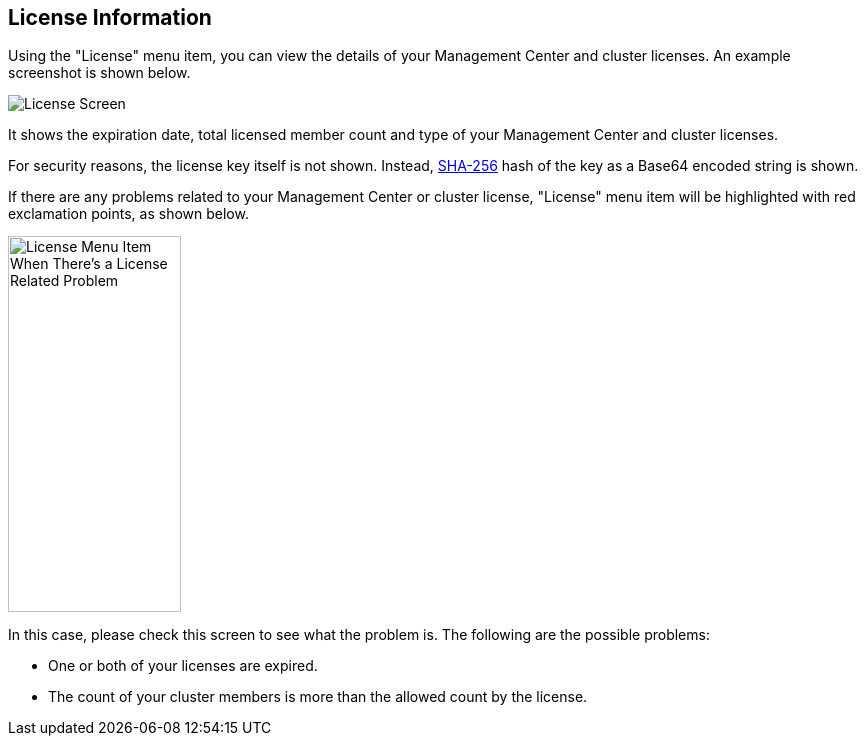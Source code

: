 
[[license-screen]]
== License Information

Using the "License" menu item, you can view the
details of your Management Center and cluster licenses.
An example screenshot is shown below.

image::LicenseScreen.png[License Screen]

It shows the expiration date, total licensed member
count and type of your Management Center and cluster licenses.

For security reasons, the license key itself is not shown.
Instead, https://en.wikipedia.org/wiki/SHA-2[SHA-256] hash of
the key as a Base64 encoded string is shown.

If there are any problems related to your Management Center or cluster
license, "License" menu item will be highlighted with red
exclamation points, as shown below.

image::LicenseMenuItemProblem.png[alt=License Menu Item When There's a License Related Problem,width=173,height=376]

In this case, please check this screen to see what the problem is.
The following are the possible problems:

* One or both of your licenses are expired.
* The count of your cluster members is more than the
allowed count by the license.

